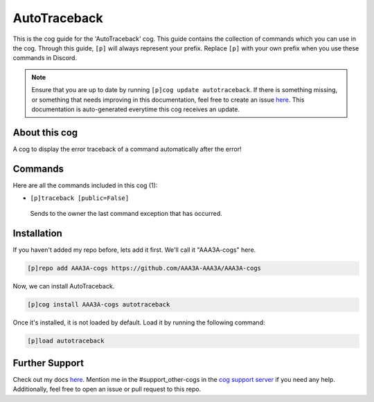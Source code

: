 .. _autotraceback:
=============
AutoTraceback
=============

This is the cog guide for the 'AutoTraceback' cog. This guide contains the collection of commands which you can use in the cog.
Through this guide, ``[p]`` will always represent your prefix. Replace ``[p]`` with your own prefix when you use these commands in Discord.

.. note::

    Ensure that you are up to date by running ``[p]cog update autotraceback``.
    If there is something missing, or something that needs improving in this documentation, feel free to create an issue `here <https://github.com/AAA3A-AAA3A/AAA3A-cogs/issues>`_.
    This documentation is auto-generated everytime this cog receives an update.

--------------
About this cog
--------------

A cog to display the error traceback of a command automatically after the error!

--------
Commands
--------

Here are all the commands included in this cog (1):

* ``[p]traceback [public=False]``
 Sends to the owner the last command exception that has occurred.

------------
Installation
------------

If you haven't added my repo before, lets add it first. We'll call it
"AAA3A-cogs" here.

.. code-block:: ini

    [p]repo add AAA3A-cogs https://github.com/AAA3A-AAA3A/AAA3A-cogs

Now, we can install AutoTraceback.

.. code-block:: ini

    [p]cog install AAA3A-cogs autotraceback

Once it's installed, it is not loaded by default. Load it by running the following command:

.. code-block:: ini

    [p]load autotraceback

---------------
Further Support
---------------

Check out my docs `here <https://aaa3a-cogs.readthedocs.io/en/latest/>`_.
Mention me in the #support_other-cogs in the `cog support server <https://discord.gg/GET4DVk>`_ if you need any help.
Additionally, feel free to open an issue or pull request to this repo.
